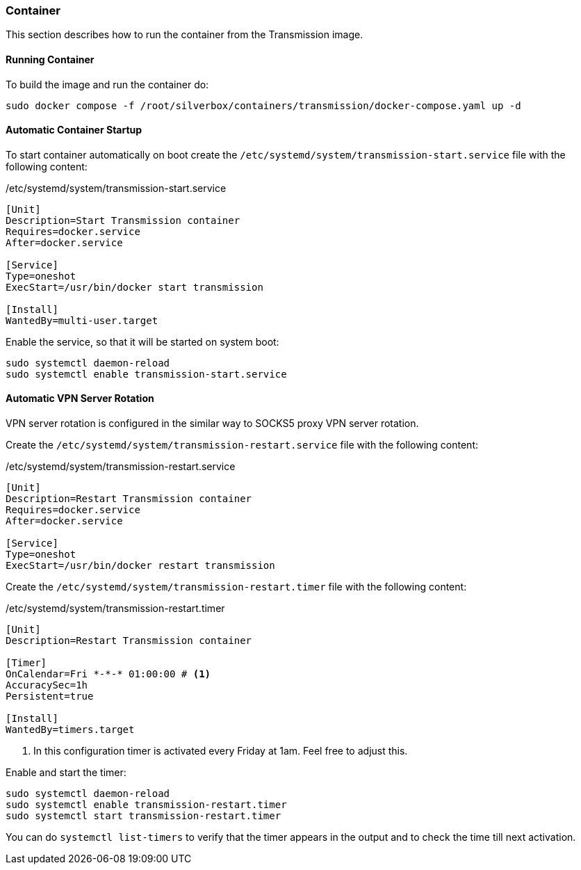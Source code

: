 === Container
This section describes how to run the container from the Transmission image.

==== Running Container
To build the image and run the container do:

----
sudo docker compose -f /root/silverbox/containers/transmission/docker-compose.yaml up -d
----

==== Automatic Container Startup
To start container automatically on boot create the `/etc/systemd/system/transmission-start.service` file
with the following content:

./etc/systemd/system/transmission-start.service
----
[Unit]
Description=Start Transmission container
Requires=docker.service
After=docker.service

[Service]
Type=oneshot
ExecStart=/usr/bin/docker start transmission

[Install]
WantedBy=multi-user.target
----

Enable the service, so that it will be started on system boot:

----
sudo systemctl daemon-reload
sudo systemctl enable transmission-start.service
----

==== Automatic VPN Server Rotation
VPN server rotation is configured in the similar way to SOCKS5 proxy VPN server rotation.

Create the `/etc/systemd/system/transmission-restart.service` file with the following content:

./etc/systemd/system/transmission-restart.service
----
[Unit]
Description=Restart Transmission container
Requires=docker.service
After=docker.service

[Service]
Type=oneshot
ExecStart=/usr/bin/docker restart transmission
----

Create the `/etc/systemd/system/transmission-restart.timer` file with the following content:

./etc/systemd/system/transmission-restart.timer
----
[Unit]
Description=Restart Transmission container

[Timer]
OnCalendar=Fri *-*-* 01:00:00 # <1>
AccuracySec=1h
Persistent=true

[Install]
WantedBy=timers.target
----
<1> In this configuration timer is activated every Friday at 1am. Feel free to adjust this.

Enable and start the timer:

----
sudo systemctl daemon-reload
sudo systemctl enable transmission-restart.timer
sudo systemctl start transmission-restart.timer
----

You can do `systemctl list-timers` to verify that the timer appears in the output
and to check the time till next activation.

